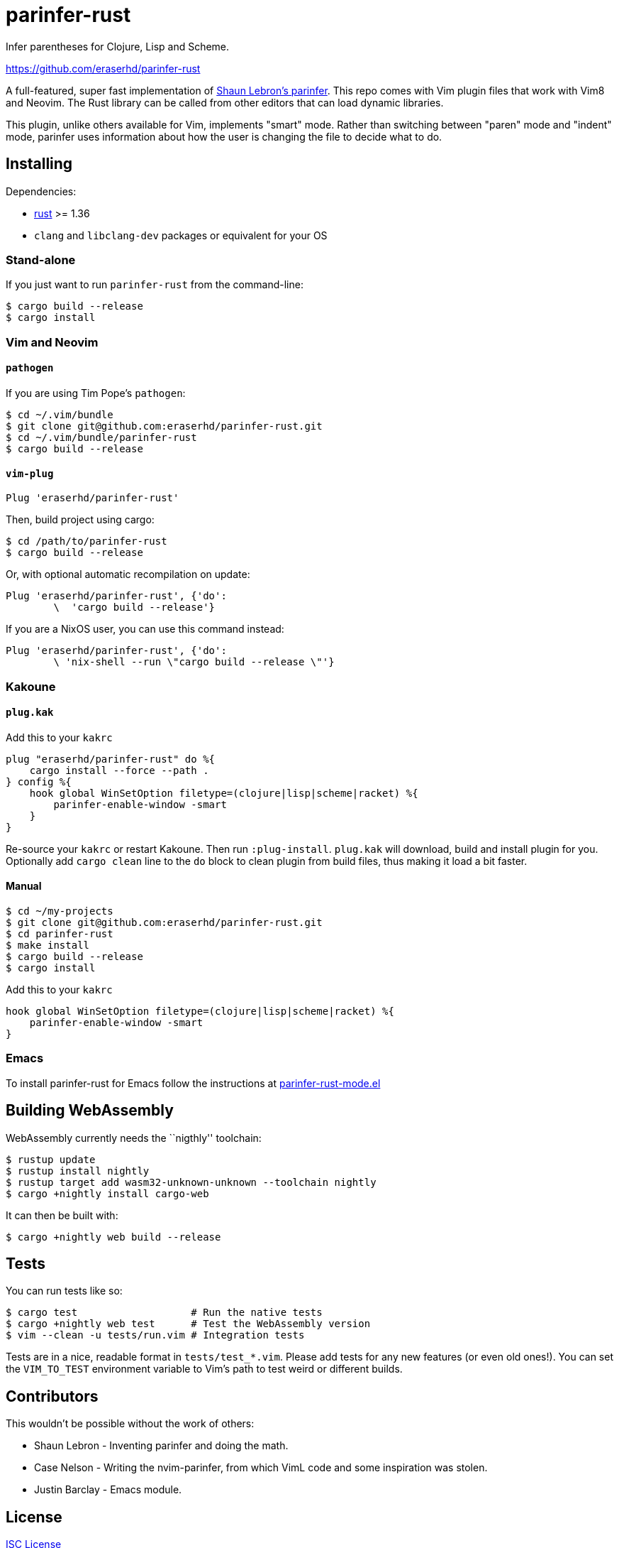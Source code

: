 = parinfer-rust

Infer parentheses for Clojure, Lisp and Scheme.

https://github.com/eraserhd/parinfer-rust

A full-featured, super fast implementation of
https://shaunlebron.github.io/parinfer/[Shaun Lebron’s parinfer]. This repo
comes with Vim plugin files that work with Vim8 and Neovim. The Rust library
can be called from other editors that can load dynamic libraries.

This plugin, unlike others available for Vim, implements "smart" mode. Rather
than switching between "paren" mode and "indent" mode, parinfer uses
information about how the user is changing the file to decide what to do.

== Installing

Dependencies:

* https://www.rust-lang.org/en-US/install.html[rust] >= 1.36
* `clang` and `libclang-dev` packages or equivalent for your OS

=== Stand-alone

If you just want to run `parinfer-rust` from the command-line:

....
$ cargo build --release
$ cargo install
....

=== Vim and Neovim

==== `+pathogen+`

If you are using Tim Pope’s `+pathogen+`:

....
$ cd ~/.vim/bundle
$ git clone git@github.com:eraserhd/parinfer-rust.git
$ cd ~/.vim/bundle/parinfer-rust
$ cargo build --release
....

==== `+vim-plug+`

[source,viml]
----
Plug 'eraserhd/parinfer-rust'
----

Then, build project using cargo:

....
$ cd /path/to/parinfer-rust
$ cargo build --release
....

Or, with optional automatic recompilation on update:

[source,viml]
----
Plug 'eraserhd/parinfer-rust', {'do':
        \  'cargo build --release'}
----

If you are a NixOS user, you can use this command instead:
[source,viml]
----
Plug 'eraserhd/parinfer-rust', {'do':
        \ 'nix-shell --run \"cargo build --release \"'}
----

=== Kakoune

==== `+plug.kak+`

Add this to your `+kakrc+`

[source,kak]
----
plug "eraserhd/parinfer-rust" do %{
    cargo install --force --path .
} config %{
    hook global WinSetOption filetype=(clojure|lisp|scheme|racket) %{
        parinfer-enable-window -smart
    }
}
----

Re-source your `+kakrc+` or restart Kakoune. Then run `+:plug-install+`.
`+plug.kak+` will download, build and install plugin for you. Optionally
add `+cargo clean+` line to the `+do+` block to clean plugin from build
files, thus making it load a bit faster.

==== Manual

....
$ cd ~/my-projects
$ git clone git@github.com:eraserhd/parinfer-rust.git
$ cd parinfer-rust
$ make install
$ cargo build --release
$ cargo install
....

Add this to your `+kakrc+`

[source,kak]
----
hook global WinSetOption filetype=(clojure|lisp|scheme|racket) %{
    parinfer-enable-window -smart
}
----

=== Emacs

To install parinfer-rust for Emacs follow the instructions at
https://github.com/justinbarclay/parinfer-rust-mode#installing[parinfer-rust-mode.el]

== Building WebAssembly

WebAssembly currently needs the ``nigthly'' toolchain:

....
$ rustup update
$ rustup install nightly
$ rustup target add wasm32-unknown-unknown --toolchain nightly
$ cargo +nightly install cargo-web
....

It can then be built with:

....
$ cargo +nightly web build --release
....

== Tests

You can run tests like so:

....
$ cargo test                   # Run the native tests
$ cargo +nightly web test      # Test the WebAssembly version
$ vim --clean -u tests/run.vim # Integration tests
....

Tests are in a nice, readable format in `+tests/test_*.vim+`. Please add tests
for any new features (or even old ones!). You can set the `+VIM_TO_TEST+`
environment variable to Vim’s path to test weird or different builds.

== Contributors

This wouldn’t be possible without the work of others:

* Shaun Lebron - Inventing parinfer and doing the math.
* Case Nelson - Writing the nvim-parinfer, from which VimL code and some
  inspiration was stolen.
* Justin Barclay - Emacs module.

== License

link:LICENSE.md[ISC License]
